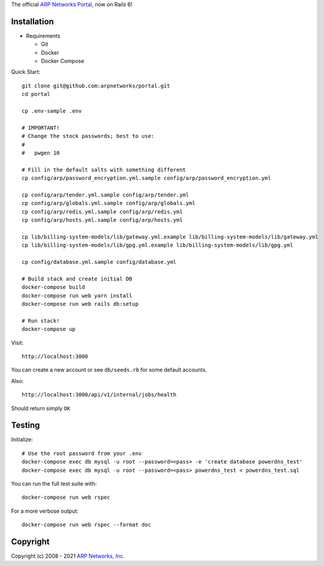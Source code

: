 The official `ARP Networks`_ `Portal`_, now on Rails 6!

.. _ARP Networks: https://arpnetworks.com
.. _Portal: https://portal.arpnetworks.com

Installation
------------

* Requirements

  - Git
  - Docker
  - Docker Compose

Quick Start::

  git clone git@github.com:arpnetworks/portal.git
  cd portal

  cp .env-sample .env

  # IMPORTANT!
  # Change the stock passwords; best to use:
  #
  #   pwgen 10

  # Fill in the default salts with something different
  cp config/arp/password_encryption.yml.sample config/arp/password_encryption.yml

  cp config/arp/tender.yml.sample config/arp/tender.yml
  cp config/arp/globals.yml.sample config/arp/globals.yml
  cp config/arp/redis.yml.sample config/arp/redis.yml
  cp config/arp/hosts.yml.sample config/arp/hosts.yml

  cp lib/billing-system-models/lib/gateway.yml.example lib/billing-system-models/lib/gateway.yml
  cp lib/billing-system-models/lib/gpg.yml.example lib/billing-system-models/lib/gpg.yml

  cp config/database.yml.sample config/database.yml

  # Build stack and create initial DB
  docker-compose build
  docker-compose run web yarn install
  docker-compose run web rails db:setup

  # Run stack!
  docker-compose up

Visit::

  http://localhost:3000

You can create a new account or see ``db/seeds.rb`` for some default accounts.

Also::

  http://localhost:3000/api/v1/internal/jobs/health

Should return simply ``OK``

Testing
-------

Initialize::

  # Use the root password from your .env
  docker-compose exec db mysql -u root --password=<pass> -e 'create database powerdns_test'
  docker-compose exec db mysql -u root --password=<pass> powerdns_test < powerdns_test.sql

You can run the full test suite with::

  docker-compose run web rspec

For a more verbose output::

  docker-compose run web rspec --format doc

Copyright
---------

Copyright (c) 2008 - 2021 `ARP Networks, Inc. <https://arpnetworks.com>`_
